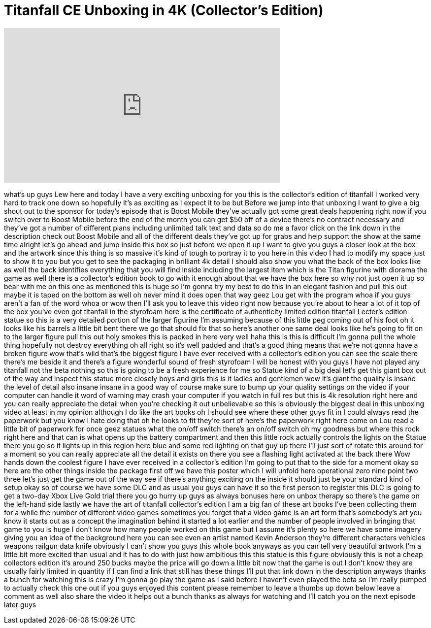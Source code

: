 = Titanfall CE Unboxing in 4K (Collector's Edition)
:published_at: 2014-03-11
:hp-alt-title: Titanfall CE Unboxing in 4K (Collector's Edition)
:hp-image: https://i.ytimg.com/vi/tcIXsdVt3Yo/maxresdefault.jpg


++++
<iframe width="560" height="315" src="https://www.youtube.com/embed/tcIXsdVt3Yo?rel=0" frameborder="0" allow="autoplay; encrypted-media" allowfullscreen></iframe>
++++

what's up guys Lew here and today I have
a very exciting unboxing for you this is
the collector's edition of titanfall
I worked very hard to track one down so
hopefully it's as exciting as I expect
it to be but Before we jump into that
unboxing I want to give a big shout out
to the sponsor for today's episode that
is Boost Mobile they've actually got
some great deals happening right now
if you switch over to Boost Mobile
before the end of the month you can get
$50 off of a device there's no contract
necessary and they've got a number of
different plans including unlimited talk
text and data so do me a favor click on
the link down in the description check
out Boost Mobile and all of the
different deals they've got up for grabs
and help support the show at the same
time alright let's go ahead and jump
inside this box so just before we open
it up I want to give you guys a closer
look at the box and the artwork since
this thing is so massive it's kind of
tough to portray it to you here in this
video I had to modify my space just to
show it to you but you get to see the
packaging in brilliant 4k detail I
should also show you what the back of
the box looks like as well the back
identifies everything that you will find
inside including the largest item which
is the Titan figurine with diorama the
game as well
there is a collector's edition book to
go with it enough about that we have the
box here so why not just open it up so
bear with me on this one as mentioned
this is huge so I'm gonna try my best to
do this in an elegant fashion and pull
this out maybe it is taped on the bottom
as well oh never mind it does open that
way geez Lou get with the program whoa
if you guys aren't a fan of the word
whoa or wow then I'll ask you to leave
this video right now because you're
about to hear a lot of it top of the box
you've even got titanfall in the
styrofoam here is the certificate of
authenticity limited edition titanfall
Lecter's edition statue so this is a
very detailed portion of the larger
figurine I'm assuming because of this
little peg coming out of his foot oh it
looks like his barrels a little bit bent
there we go that should fix that so
here's another one same deal
looks like he's going to fit on to the
larger figure pull this out holy smokes
this is packed in here very well haha
this is this is difficult I'm gonna pull
the whole thing
hopefully not destroy everything oh all
right so it's well padded and that's a
good thing means that we're not gonna
have a broken figure wow that's wild
that's the biggest figure I have ever
received with a collector's edition you
can see the scale there there's me
beside it and there's a figure wonderful
sound of fresh styrofoam I will be
honest with you guys I have not played
any titanfall not the beta nothing so
this is going to be a fresh experience
for me so Statue kind of a big deal
let's get this giant box out of the way
and inspect this statue more closely
boys and girls this is it ladies and
gentlemen
wow it's giant
the quality is insane the level of
detail also insane insane in a good way
of course make sure to bump up your
quality settings on the video if your
computer can handle it word of warning
may crash your computer if you watch in
full res but this is 4k resolution right
here and you can really appreciate the
detail when you're checking it out
unbelievable so this is obviously the
biggest deal in this unboxing video at
least in my opinion although I do like
the art books oh I should see where
these other guys fit in I could always
read the paperwork but you know I hate
doing that oh he looks to fit they're
sort of here's the paperwork right here
come on Lou read a little bit of
paperwork for once geez statues
what the on/off switch there's an on/off
switch oh my goodness but where this
rock right here and that can is what
opens up the battery compartment and
then this little rock actually controls
the lights on the Statue there you go so
it lights up in this region here blue
and some red lighting on that guy up
there I'll just sort of rotate this
around for a moment so you can really
appreciate all the detail it exists on
there you see a flashing light activated
at the back there Wow
hands down the coolest figure I have
ever received in a collector's edition
I'm going to put that to the side for a
moment okay so here are the other things
inside the package first off we have
this poster which I will unfold here
operational zero nine point two three
let's just get the game out of the way
see if there's anything exciting on the
inside it should just be your standard
kind of setup okay so of course we have
some DLC and as usual you guys can have
it so the first person to register this
DLC is going to get a two-day Xbox Live
Gold trial there you go
hurry up guys as always bonuses here on
unbox therapy so there's the game on the
left-hand side lastly we have the art of
titanfall collector's edition I am a big
fan of these art books I've been
collecting them for a while the number
of different video games sometimes you
forget that a video game is an art form
that's somebody's art you know it starts
out as a concept the imagination behind
it started a lot earlier and the number
of people involved in bringing that game
to you is huge I don't know how many
people worked on this game but I assume
it's plenty so here we have some imagery
giving you an idea of the background
here you can see even an artist named
Kevin Anderson they're different
characters vehicles weapons
railgun data knife obviously I can't
show you guys this whole book anyways as
you can tell very beautiful artwork I'm
a little bit more excited than usual and
it has to do with just how ambitious
this this statue is this figure
obviously this is not a cheap collectors
edition it's around 250 bucks maybe the
price will go down a little bit now that
the game is out I don't know
they are usually fairly limited in
quantity if I can find a link that still
has these things I'll put that link down
in the description anyways thanks a
bunch for watching this is crazy I'm
gonna go play the game as I said before
I haven't even played the beta so I'm
really pumped to actually check this one
out if you guys enjoyed this content
please remember to leave a thumbs up
down below leave a comment as well also
share the video it helps out a bunch
thanks as always for watching and I'll
catch you on the next episode later guys